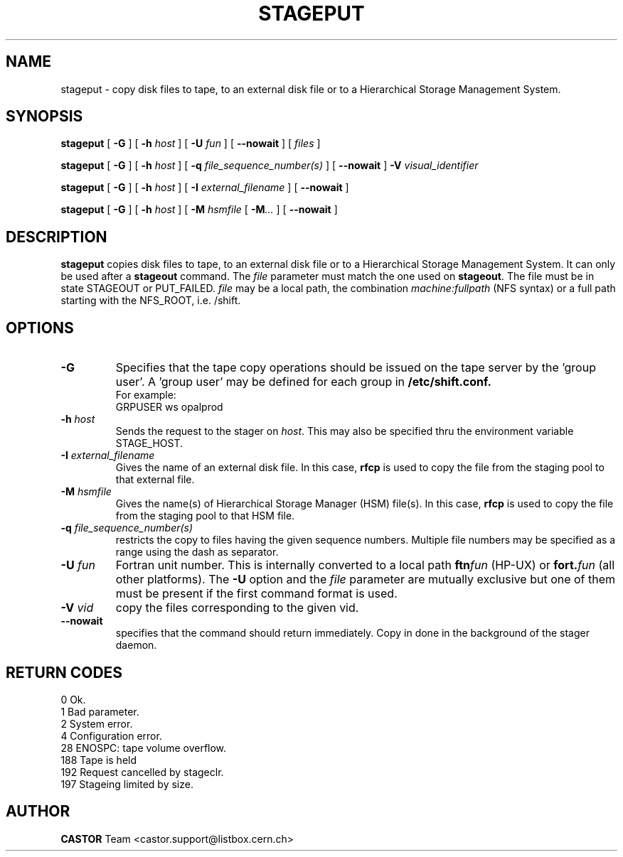 .\" @(#)$RCSfile: stageput.man,v $ $Revision: 1.8 $ $Date: 2001/09/18 21:24:12 $ CERN IT-PDP/DM Jean-Philippe Baud
.\" Copyright (C) 1994-1999 by CERN/IT/PDP/DM
.\" All rights reserved
.\"
.TH STAGEPUT l "$Date: 2001/09/18 21:24:12 $"
.SH NAME
stageput \- copy disk files to tape, to an external disk file or to a
Hierarchical Storage Management System.
.SH SYNOPSIS
.B stageput
[
.BI -G
] [
.BI -h " host"
] [
.BI -U " fun"
] [
.BI --nowait
] [
.I files
]
.LP
.B stageput
[
.BI -G
] [
.BI -h " host"
] [
.BI -q " file_sequence_number(s)"
] [
.BI --nowait
]
.BI -V " visual_identifier"
.LP
.B stageput
[
.BI -G
] [
.BI -h " host"
] [
.BI -I " external_filename"
] [
.BI --nowait
]
.LP
.B stageput
[
.BI -G
] [
.BI -h " host"
] [
.BI -M " hsmfile"
[
.BI -M ...
] [
.BI --nowait
]
.SH DESCRIPTION
.B stageput
copies disk files to tape, to an external disk file or to a
Hierarchical Storage Management System. It can only be used after a
.B stageout
command. The
.I file
parameter must match the one used on
.BR stageout .
The file must be in state STAGEOUT or PUT_FAILED.
.I file
may be a local path, the combination
.I machine:fullpath
(NFS syntax) or a full path starting with the NFS_ROOT, i.e. /shift.
.SH OPTIONS
.TP
.BI \-G
Specifies that the tape copy operations should be issued on the tape server by
the 'group user'. A 'group user' may be defined for each group in
.B /etc/shift.conf.
.br
For example:
.br
	GRPUSER ws     opalprod
.TP
.BI \-h " host"
Sends the request to the stager on
.IR host .
This may also be specified thru the environment variable STAGE_HOST.
.TP
.BI \-I " external_filename"
Gives the name of an external disk file. In this case,
.B rfcp
is used to copy the file from the staging pool to that external file.
.TP
.BI \-M " hsmfile"
Gives the name(s) of Hierarchical Storage Manager (HSM) file(s). In this case,
.B rfcp
is used to copy the file from the staging pool to that HSM file.
.TP
.BI \-q " file_sequence_number(s)"
restricts the copy to files having the given sequence numbers.
Multiple file numbers may be specified as a range using the dash as separator.
.TP
.BI \-U " fun"
Fortran unit number.
This is internally converted to a local path
.BI ftn fun
(HP-UX) or
.BI fort. fun
(all other platforms).
The
.B \-U
option and the
.I file
parameter are mutually exclusive but one of them must be present
if the first command format is used.
.TP
.BI \-V " vid"
copy the files corresponding to the given vid.
.TP
.BI \--nowait
specifies that the command should return immediately. Copy in done in the background of the stager daemon.
.SH RETURN CODES
\
.br
0	Ok.
.br
1	Bad parameter.
.br
2	System error.
.br
4	Configuration error.
.br
28	ENOSPC: tape volume overflow.
.br
188 Tape is held
.br
192	Request cancelled by stageclr.
.br
197	Stageing limited by size.
.SH AUTHOR
\fBCASTOR\fP Team <castor.support@listbox.cern.ch>
